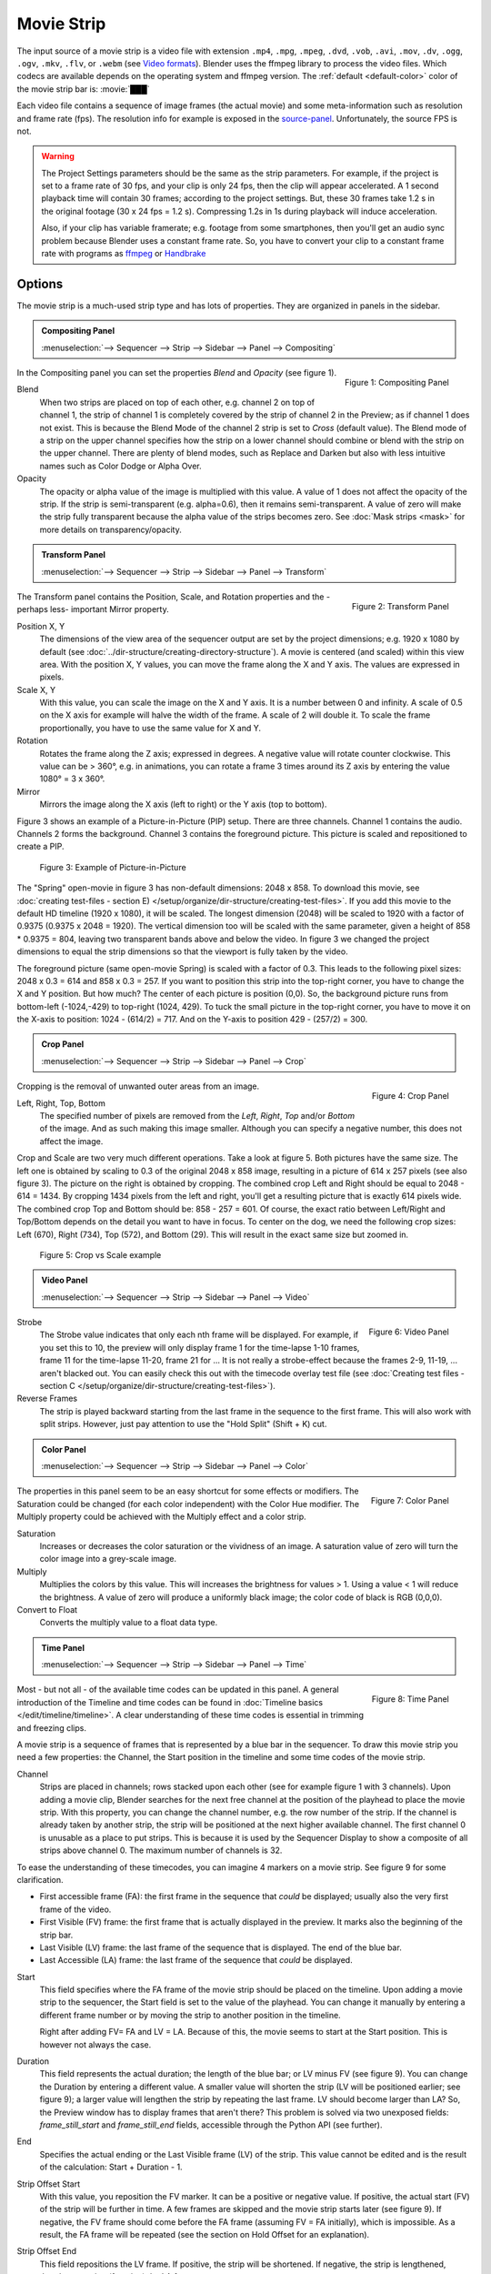 .. _bpy.types.MovieSequence:

***********
Movie Strip
***********

The input source of a movie strip is a video file with extension
``.mp4``, ``.mpg``, ``.mpeg``, ``.dvd``, ``.vob``,  ``.avi``, ``.mov``,
``.dv``, ``.ogg``, ``.ogv``, ``.mkv``, ``.flv``, or ``.webm``
(see `Video formats <https://docs.blender.org/manual/en/dev/files/media/video_formats.html>`_).
Blender uses the ffmpeg library to process the video files.
Which codecs are available depends on the operating system and ffmpeg version.
The :ref:`default <default-color>` color of the movie strip bar is: :movie:`███`

Each video file contains a sequence of image frames (the actual movie)
and some meta-information such as resolution and frame rate (fps).
The resolution info for example is exposed in the source-panel_.
Unfortunately, the source FPS is not.

.. warning::

   The Project Settings parameters should be the same as the strip parameters.
   For example, if the project is set to a frame rate of 30 fps, and your clip is only 24 fps,
   then the clip will appear accelerated.
   A 1 second playback time will contain 30 frames; according to the project settings.
   But, these 30 frames take 1.2 s in the original footage (30 x 24 fps = 1.2 s).
   Compressing 1.2s in 1s during playback will induce acceleration.

   Also, if your clip has variable framerate; e.g. footage from some smartphones,
   then you'll get an audio sync problem because Blender uses a constant frame rate.
   So, you have to convert your clip to a constant frame rate with programs as
   `ffmpeg <https://ffmpeg.org/>`_ or `Handbrake <https://handbrake.fr/>`_


Options
=======

The movie strip is a much-used strip type and has lots of properties.
They are organized in panels in the sidebar.

.. _compositing-panel:

.. admonition:: Compositing Panel

   :menuselection:`--> Sequencer --> Strip --> Sidebar --> Panel --> Compositing`

.. figure:: img/panel-compositing.png
   :scale: 50 %
   :alt: Compositing property
   :align: Right

   Figure 1: Compositing Panel

In the Compositing panel you can set the properties `Blend` and `Opacity` (see figure 1).

Blend
   When two strips are placed on top of each other, e.g. channel 2 on top of channel 1,
   the strip of channel 1 is completely covered by the strip of channel 2 in the Preview;
   as if channel 1 does not exist.
   This is because the Blend Mode of the channel 2 strip is set to *Cross* (default value).
   The Blend mode of a strip on the upper channel specifies how the strip on a lower channel
   should combine or blend with the strip on the upper channel. There are plenty of blend modes,
   such as Replace and Darken but also with less intuitive names such as Color Dodge or Alpha Over.

   .. todo::

      The blend modes and their functional differences are described in detail in section...

Opacity
   The opacity or alpha value of the image is multiplied with this value.
   A value of 1 does not affect the opacity of the strip.
   If the strip is semi-transparent (e.g. alpha=0.6), then it remains semi-transparent.
   A value of zero will make the strip fully transparent because the alpha value of the strips becomes zero.
   See :doc:`Mask strips <mask>` for more details on transparency/opacity.


.. _transform-panel:

.. admonition:: Transform Panel

   :menuselection:`--> Sequencer --> Strip --> Sidebar --> Panel --> Transform`

.. figure:: img/panel-transform.png
   :scale: 50%
   :alt: Transform Property
   :align: Right

   Figure 2: Transform Panel

The Transform panel contains the Position, Scale, and Rotation properties and the -perhaps less- important Mirror property.

.. todo:
   Add a link to the Image Transform menu (Scale to Fit, Scale to Fill, ...).

Position X, Y
   The dimensions of the view area of the sequencer output are set by the project dimensions;
   e.g. 1920 x 1080 by default (see :doc:`../dir-structure/creating-directory-structure`).
   A movie is centered (and scaled) within this view area. With the position X, Y values,
   you can move the frame along the X and Y axis. The values are expressed in pixels.

Scale X, Y
   With this value, you can scale the image on the X and Y axis. It is a number between 0 and infinity.
   A scale of 0.5 on the X axis for example will halve the width of the frame. A scale of 2 will double it.
   To scale the frame proportionally, you have to use the same value for X and Y.

Rotation
   Rotates the frame along the Z axis; expressed in degrees.
   A negative value will rotate counter clockwise. This value can be > 360°, e.g. in animations,
   you can rotate a frame 3 times around its Z axis by entering the value 1080° = 3 x 360°.

Mirror
   Mirrors the image along the X axis (left to right) or the Y axis (top to bottom).

Figure 3 shows an example of a Picture-in-Picture (PIP) setup. There are three channels.
Channel 1 contains the audio. Channels 2 forms the background.
Channel 3 contains the foreground picture. This picture is scaled and repositioned to create a PIP.

.. figure:: img/PIP-example.svg
   :alt: PIP example

   Figure 3: Example of Picture-in-Picture

The "Spring" open-movie in figure 3 has non-default dimensions: 2048 x 858.
To download this movie, see :doc:`creating test-files - section E) </setup/organize/dir-structure/creating-test-files>`.
If you add this movie to the default HD timeline (1920 x 1080), it will be scaled.
The longest dimension (2048) will be scaled to 1920 with a factor of 0.9375 (0.9375 x 2048 = 1920).
The vertical dimension too will be scaled with the same parameter,
given a height of 858 * 0.9375 = 804, leaving two transparent bands above and below the video.
In figure 3 we changed the project dimensions to equal
the strip dimensions so that the viewport is fully taken by the video.

The foreground picture (same open-movie Spring) is scaled with a factor of 0.3.
This leads to the following pixel sizes: 2048 x 0.3 = 614 and 858 x 0.3 = 257.
If you want to position this strip into the top-right corner, you have to change the X and Y position.
But how much? The center of each picture is position (0,0).
So, the background picture runs from bottom-left (-1024,-429) to top-right (1024, 429).
To tuck the small picture in the top-right corner,
you have to move it on the X-axis to position: 1024 - (614/2) = 717.
And on the Y-axis to position 429 - (257/2) = 300.

.. _crop-panel:

.. admonition:: Crop Panel

   :menuselection:`--> Sequencer --> Strip --> Sidebar --> Panel --> Crop`

.. figure:: img/panel-crop.png
   :scale: 50%
   :alt: Crop Property
   :align: Right

   Figure 4: Crop Panel

Cropping is the removal of unwanted outer areas from an image.

Left, Right, Top, Bottom
   The specified number of pixels are removed from the *Left*, *Right*, *Top* and/or *Bottom* of the image.
   And as such making this image smaller. Although you can specify a negative number, this does not affect the image.

Crop and Scale are two very much different operations.
Take a look at figure 5. Both pictures have the same size.
The left one is obtained by scaling to 0.3 of the original 2048 x 858 image,
resulting in a picture of 614 x 257 pixels (see also figure 3).
The picture on the right is obtained by cropping.
The combined crop Left and Right should be equal to 2048 - 614 = 1434.
By cropping 1434 pixels from the left and right, you'll get a resulting picture that is exactly 614 pixels wide.
The combined crop Top and Bottom should be: 858 - 257 = 601. Of course,
the exact ratio between Left/Right and Top/Bottom depends on the detail you want to have in focus.
To center on the dog, we need the following crop sizes: Left (670), Right (734), Top (572), and Bottom (29).
This will result in the exact same size but zoomed in.

.. figure:: img/crop-vs-scale.svg
   :alt: Crop vs Scale

   Figure 5: Crop vs Scale example

.. _video-panel:

.. admonition:: Video Panel

   :menuselection:`--> Sequencer --> Strip --> Sidebar --> Panel --> Video`


.. figure:: img/panel-video-strip-movie.png
   :scale: 50%
   :alt: Video Property
   :align: Right

   Figure 6: Video Panel

Strobe
  The Strobe value indicates that only each nth frame will be displayed.
  For example, if you set this to 10, the preview will only display frame 1 for the time-lapse 1-10 frames,
  frame 11 for the time-lapse 11-20, frame 21 for ... It is not really a strobe-effect because the frames 2-9,
  11-19, ... aren't blacked out.  You can easily check this out with the timecode overlay test file
  (see :doc:`Creating test files - section C </setup/organize/dir-structure/creating-test-files>`).

Reverse Frames
   The strip is played backward starting from the last frame in the sequence to the first frame.
   This will also work with split strips. However, just pay attention to use the "Hold Split" (Shift + K) cut.

.. _color-panel:

.. admonition:: Color Panel

   :menuselection:`--> Sequencer --> Strip --> Sidebar --> Panel --> Color`

.. figure:: img/panel-color.png
   :scale: 50%
   :alt: Color Property
   :align: Right

   Figure 7: Color Panel

The properties in this panel seem to be an easy shortcut for some effects or modifiers.
The Saturation could be changed (for each color independent) with the Color Hue modifier.
The Multiply property could be achieved with the Multiply effect and a color strip.

Saturation
   Increases or decreases the color saturation or the vividness of an image.
   A saturation value of zero will turn the color image into a grey-scale image.

Multiply
   Multiplies the colors by this value. This will increases the brightness for values > 1.
   Using a value < 1 will reduce the brightness. A value of zero will produce a uniformly black image;
   the color code of black is RGB (0,0,0).

Convert to Float
   Converts the multiply value to a float data type.

.. todo::

   The Convert to Float does not seem to do anything.
   But see Stackexchange: https://blender.stackexchange.com/questions/57528/

.. _time-panel:

.. admonition:: Time Panel

   :menuselection:`--> Sequencer --> Strip --> Sidebar --> Panel --> Time`

.. figure:: img/panel-time.png
   :scale: 50%
   :alt: Time Property
   :align: Right

   Figure 8: Time Panel

Most - but not all - of the available time codes can be updated in this panel.
A general introduction of the Timeline and time codes can be found in :doc:`Timeline basics </edit/timeline/timeline>`.
A clear understanding of these time codes is essential in trimming and freezing clips.

A movie strip is a sequence of frames that is represented by a blue bar in the sequencer.
To draw this movie strip you need a few properties: the Channel,
the Start position in the timeline and some time codes of the movie strip.

.. |notequal| unicode:: 0x2260

Channel
   Strips are placed in channels; rows stacked upon each other (see for example figure 1 with 3 channels).
   Upon adding a movie clip, Blender searches for the next free channel at the position of the playhead to place the movie strip.
   With this property, you can change the channel number, e.g. the row number of the strip.
   If the channel is already taken by another strip, the strip will be positioned at the next higher available channel.
   The first channel 0 is unusable as a place to put strips.
   This is because it is used by the Sequencer Display to show a composite of all strips above channel 0.
   The maximum number of channels is 32.

To ease the understanding of these timecodes, you can imagine 4 markers on a movie strip.
See figure 9 for some clarification.

- First accessible frame (FA): the first frame in the sequence that *could* be displayed;
  usually also the very first frame of the video.
- First Visible (FV) frame: the first frame that is actually displayed in the preview.
  It marks also the beginning of the strip bar.
- Last Visible (LV) frame: the last frame of the sequence that is displayed. The end of the blue bar.
- Last Accessible (LA) frame: the last frame of the sequence that *could* be displayed.

Start
   This field specifies where the FA frame of the movie strip should be placed on the timeline.
   Upon adding a movie strip to the sequencer, the Start field is set to the value of the playhead.
   You can change it manually by entering a different frame number
   or by moving the strip to another position in the timeline.

   Right after adding FV= FA and LV = LA. Because of this, the movie seems to start at the Start position.
   This is however not always the case.

Duration
   This field represents the actual duration; the length of the blue bar; or LV minus FV (see figure 9).
   You can change the Duration by entering a different value.
   A smaller value will shorten the strip (LV will be positioned earlier; see figure 9);
   a larger value will lengthen the strip by repeating the last frame. LV should become larger than LA?
   So, the Preview window has to display frames that aren't there?
   This problem is solved via two unexposed fields:
   *frame_still_start* and *frame_still_end* fields, accessible through the Python API (see further).

End
   Specifies the actual ending or the Last Visible frame (LV) of the strip.
   This value cannot be edited and is the result of the calculation: Start + Duration - 1.

Strip Offset Start
   With this value, you reposition the FV marker. It can be a positive or negative value.
   If positive, the actual start (FV) of the strip will be further in time.
   A few frames are skipped and the movie strip starts later (see figure 9).
   If negative, the FV frame should come before the FA frame (assuming FV = FA initially), which is impossible.
   As a result, the FA frame will be repeated (see the section on Hold Offset for an explanation).

Strip Offset End
   This field repositions the LV frame. If positive, the strip will be shortened.
   If negative, the strip is lengthened, thereby repeating (freezing) the LA frame.

.. figure:: img/offset-strip.svg
   :alt: Strip Offset fields

   Figure 9: Visualization of the Strip Offset fields.

Both Strip Offset fields can be changed by entering a value or by dragging the left or right strip handles.
If Show Overlay is enabled a small bar appears at the bottom or top of the strip bar to indicate the Offsets.

Hold Offset Start
   This field will reposition the FA frame.
   It can't be negative because there are no frames available before the FA frame.
   A positive value does something seemingly contra-intuitive: the Duration of the strip is shortened.
   However, the Start field (where the FA is positioned at the timeline)
   remains the same and there are fewer frames available to display.
   So, the strip is shortened but the FA frame will be different.

Hold Offset End
   This field will reposition the LA frame. A positive number will reduce the LA value.
   The effect is also a shortening of the strip.

.. figure:: img/offset-hold.svg
   :alt: Hold Offset fields

   Figure 10: Visualization of the Hold Offset fields.

Of course, you can combine both types of offset. In figure 11, there is a combined offset of 8 frames.
So, the original duration of 10 frames is reduced to two frames.

.. figure:: img/offset-both.svg
   :alt: Both Offset fields

   Figure 11: Visualization of both Strip and Hold Offset fields.

In the previous text, we mentioned a few times the "freezing" effect or the repeating of the first or last frame.
This can be done by for example extending the LV frame beyond the LA frame
(entering a larger number in the Duration field).
Or by dragging the left or right handle beyond the FA or LA frame.
In figure 12 there is one repeating first frame and two repeating last frames.
The Still Offset fields are added to the Time panel via a Python script.
For an in-depth explanation of how to do this,
see :doc:`section 5 Extra-tools </extra-tools/python/useful-scripts>`.

.. figure:: img/offset-still.svg
   :alt: Still Offset fields

   Figure 12: Visualization of the Still Offset fields.

Current Frame
   Position of the Playhead relative to the FA frame of the active strip.
   So, if the strip starts at frame 10 and the Playhead is positioned at (timeline) frame 15,
   the Current Frame will be 5.

.. _source-panel:

.. admonition:: Source Panel

   :menuselection:`--> Sequencer --> Strip --> Sidebar --> Panel --> Source`

.. figure:: img/panel-source-movie-strip.png
   :scale: 50%
   :alt: Source Property
   :align: Right

   Figure 9: Source Panel

File
   The directory and filename that contains the source file.
   When a file has moved this field can be updated instead of re-creating the strip.

Color Space
   To specify the color space of the source file of this strip.
   The color space for the Sequencer is globally set in the Color Management panel
   of the Render Properties but you can deviate from it here.
   Most of the imported clips however have a sRGB color space.
   For :doc:`Scene strip <./scene>` it can be beneficial to set the color space to Filmic.

MPEG Preseek
   Preseek is used to decide for the fastest way to decode a specific frame.
   It should match the Group of Pictures (GOP) size of the video;
   see `Bryan Samis blog <https://aws.amazon.com/blogs/media/part-1-back-to-basics-gops-explained/>`_
   for an in-depth explanation of GOP.
   Finding the GOP-size of a video however, is not a trivial thing (see the above link for a manual approach).
   Setting preseek to a high value like 200 could negatively impact seek performance.
   Therefore it is limited to max = 50 where it makes little to no difference.
   So, in practice, you will not use this option very often.

Stream Index
     Some video files can contain multiple video and audio streams; for example, two surveillance camera outputs.
     However, most video players cannot simultaneously preview both streams next to each other.
     With this property, you can select the stream to preview (but again not both at the same time).
     Of course, you can add the same movie strip twice, set the stream index appropriately,
     and use the Picture-in-Picture approach from above. For the inverse:
     see :doc:`section Extra tools > ffmpeg </extra-tools/ffmpeg/ffmpeg>`
     to merge two video channels into one container.

Deinterlace
   Most (old) TV broadcasts use interlaced scan technology.
   A HD (1920 x 1080) image is split in half (two fields)
   and the odd and even lines are transmitted separately, one after the other.
   So, there is a very small time delay between the two fields.
   Most modern TVs and computer screens work with Progressive technology
   where the full image is transmitted at once; line per line.
   Viewing an interlaced image/movie on a computer monitor
   shows interlacing artifacts such as saw teeth or combing.

   Figure 10 shows an interlaced (left) and deinterlaced (right) still from a movie.
   Perhaps you have to zoom in to see the artifacts. In the movie, the blue square is moving.
   Interlacing artifacts are more noticeable with movement
   because the scanned fields are not taken at the same time (one after the other!).
   And with movement, this becomes more apparent.

.. figure:: img/deinterlace.svg
   :alt: Interlace vs deinterlace
   :align: Right

   Figure 10: Interlaced and deinterlaced scan

You can download the test file from figure 10 from the
`Grass Valley Developers <http://www.gvgdevelopers.com/concrete/products/summit/test_clips/>`_ website.

.. _resolution:

Resolution
   Dimension (width x height in pixels) of the active strip image output. This property is not editable.
   Note that scaling the strip will change the visual dimension of the frame but of course not its resolution.

.. _custom-panel:

.. admonition:: Custom Properties Panel

   :menuselection:`--> Sequencer --> Strip --> Sidebar --> Panel --> Custom Properties`

.. figure:: img/panel-custom.png
   :scale: 50%
   :alt: Custom Property
   :align: Right

   Figure 11: Custom Panel

Custom properties are a way to store your own metadata in a strip.
For example, you could use it to store some copyright
information of a strip or instructions for further post-processing.
More information can be found in the `data-blocks section <https://docs.blender.org/manual/en/dev/files/data_blocks.html#files-data-blocks-custom-properties>`_.
